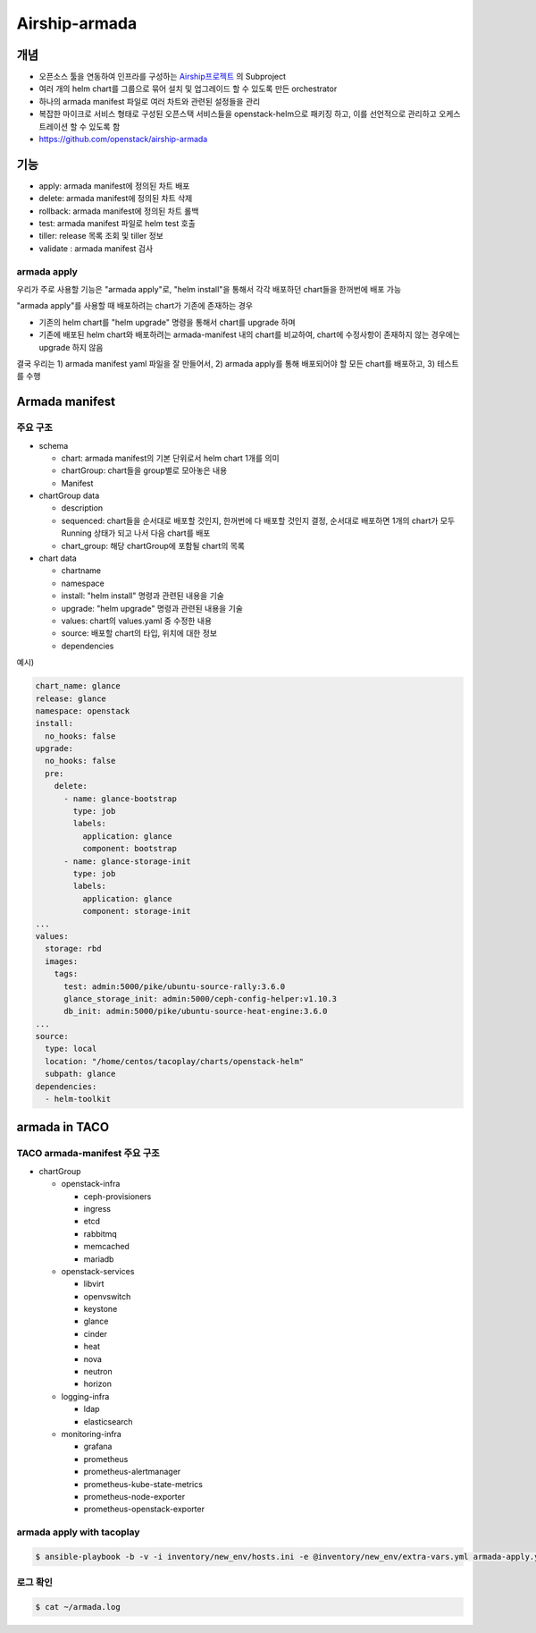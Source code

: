 **************
Airship-armada
**************

개념
====

* 오픈소스 툴을 연동하여 인프라를 구성하는 `Airship프로젝트 <https://openinfradev.github.io/AirshipIntro/>`_ 의 Subproject
* 여러 개의 helm chart를 그룹으로 묶어 설치 및 업그레이드 할 수 있도록 만든 orchestrator
* 하나의 armada manifest 파일로 여러 차트와 관련된 설정들을 관리
* 복잡한 마이크로 서비스 형태로 구성된 오픈스택 서비스들을 openstack-helm으로 패키징 하고, 이를 선언적으로 관리하고 오케스트레이션 할 수 있도록 함
* https://github.com/openstack/airship-armada

기능
====

* apply: armada manifest에 정의된 차트 배포
* delete: armada manifest에 정의된 차트 삭제
* rollback: armada manifest에 정의된 차트 롤백
* test: armada manifest 파일로 helm test 호출 
* tiller: release 목록 조회 및 tiller 정보
* validate : armada manifest 검사

armada apply
------------

우리가 주로 사용할 기능은 "armada apply"로, "helm install"을 통해서 각각 배포하던 chart들을 한꺼번에 배포 가능

"armada apply"를 사용할 때 배포하려는 chart가 기존에 존재하는 경우

* 기존의 helm chart를 "helm upgrade" 명령을 통해서 chart를 upgrade 하며
* 기존에 배포된 helm chart와 배포하려는 armada-manifest 내의 chart를 비교하여, chart에 수정사항이 존재하지 않는 경우에는 upgrade 하지 않음

결국 우리는 1) armada manifest yaml 파일을 잘 만들어서, 2) armada apply를 통해 배포되어야 할 모든 chart를 배포하고, 3) 테스트를 수행

Armada manifest
===============

주요 구조
---------

* schema

  * chart: armada manifest의 기본 단위로서 helm chart 1개를 의미 
  * chartGroup: chart들을 group별로 모아놓은 내용
  * Manifest

* chartGroup data

  * description
  * sequenced: chart들을 순서대로 배포할 것인지, 한꺼번에 다 배포할 것인지 결정, 순서대로 배포하면 1개의 chart가 모두 Running 상태가 되고 나서 다음 chart를 배포
  * chart_group: 해당 chartGroup에 포함될 chart의 목록

* chart data

  * chartname
  * namespace
  * install: "helm install" 명령과 관련된 내용을 기술
  * upgrade: "helm upgrade" 명령과 관련된 내용을 기술
  * values: chart의 values.yaml 중 수정한 내용
  * source: 배포할 chart의 타입, 위치에 대한 정보
  * dependencies

예시)

.. code-block:: yaml

   chart_name: glance
   release: glance
   namespace: openstack
   install:
     no_hooks: false
   upgrade:
     no_hooks: false
     pre:
       delete:
         - name: glance-bootstrap
           type: job
           labels:
             application: glance
             component: bootstrap
         - name: glance-storage-init
           type: job
           labels:
             application: glance
             component: storage-init
   ...
   values:
     storage: rbd
     images:
       tags:
         test: admin:5000/pike/ubuntu-source-rally:3.6.0
         glance_storage_init: admin:5000/ceph-config-helper:v1.10.3
         db_init: admin:5000/pike/ubuntu-source-heat-engine:3.6.0
   ...
   source:
     type: local
     location: "/home/centos/tacoplay/charts/openstack-helm"
     subpath: glance
   dependencies:
     - helm-toolkit

armada in TACO
==============

TACO armada-manifest 주요 구조
------------------------------

* chartGroup

  * openstack-infra

    * ceph-provisioners
    * ingress
    * etcd
    * rabbitmq
    * memcached
    * mariadb

  * openstack-services

    * libvirt
    * openvswitch
    * keystone
    * glance
    * cinder
    * heat
    * nova
    * neutron
    * horizon

  * logging-infra

    * ldap
    * elasticsearch

  * monitoring-infra

    * grafana
    * prometheus
    * prometheus-alertmanager
    * prometheus-kube-state-metrics
    * prometheus-node-exporter
    * prometheus-openstack-exporter

armada apply with tacoplay
--------------------------

.. code-block:: shell

   $ ansible-playbook -b -v -i inventory/new_env/hosts.ini -e @inventory/new_env/extra-vars.yml armada-apply.yml

로그 확인
---------

.. code-block:: shell

   $ cat ~/armada.log

